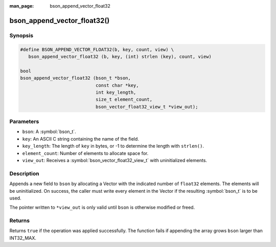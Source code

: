 :man_page: bson_append_vector_float32

bson_append_vector_float32()
============================

Synopsis
--------

.. code-block:: c

  #define BSON_APPEND_VECTOR_FLOAT32(b, key, count, view) \
     bson_append_vector_float32 (b, key, (int) strlen (key), count, view)

  bool
  bson_append_vector_float32 (bson_t *bson,
                              const char *key,
                              int key_length,
                              size_t element_count,
                              bson_vector_float32_view_t *view_out);

Parameters
----------

* ``bson``: A :symbol:`bson_t`.
* ``key``: An ASCII C string containing the name of the field.
* ``key_length``: The length of ``key`` in bytes, or -1 to determine the length with ``strlen()``.
* ``element_count``: Number of elements to allocate space for.
* ``view_out``: Receives a :symbol:`bson_vector_float32_view_t` with uninitialized elements.

Description
-----------

Appends a new field to ``bson`` by allocating a Vector with the indicated number of ``float32`` elements.
The elements will be uninitialized.
On success, the caller must write every element in the Vector if the resulting :symbol:`bson_t` is to be used.

The pointer written to ``*view_out`` is only valid until ``bson`` is otherwise modified or freed.

Returns
-------

Returns ``true`` if the operation was applied successfully. The function fails if appending the array grows ``bson`` larger than INT32_MAX.

